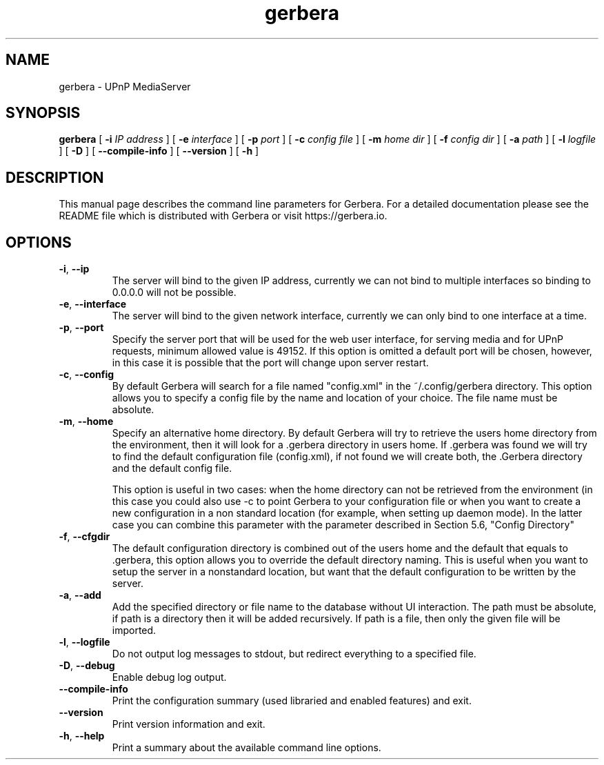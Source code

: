 '\" -*- coding: us-ascii -*-
.if \n(.g .ds T< \\FC
.if \n(.g .ds T> \\F[\n[.fam]]
.de URL
\\$2 \(la\\$1\(ra\\$3
..
.if \n(.g .mso www.tmac
.TH gerbera 1 2017-09-05 "" ""
.SH NAME
gerbera \- UPnP MediaServer
.SH SYNOPSIS
'nh
.fi
.ad l
\fBgerbera\fR \kx
.if (\nx>(\n(.l/2)) .nr x (\n(.l/5)
'in \n(.iu+\nxu
[
\fB-i \fIIP address\fB
\fR] [
\fB-e \fIinterface\fB
\fR] [
\fB-p \fIport\fB
\fR] [
\fB-c \fIconfig file\fB
\fR] [
\fB-m \fIhome dir\fB
\fR] [
\fB-f \fIconfig dir\fB
\fR] [
\fB-a \fIpath\fB
\fR] [
\fB-l \fIlogfile\fB
\fR] [
\fB-D\fR
] [
\fB--compile-info\fR
] [
\fB--version\fR
] [
\fB-h\fR
]
'in \n(.iu-\nxu
.ad b
'hy
.SH DESCRIPTION
This manual page describes the command line parameters for
Gerbera. For a detailed documentation please see the README file which
is distributed with Gerbera or visit https://gerbera.io.
.SH OPTIONS
.TP 
\*(T<\fB\-i\fR\*(T>, \*(T<\fB\-\-ip\fR\*(T> 
The server will bind to the given IP address, currently we can not bind to
multiple interfaces so binding to 0.0.0.0 will not be possible.
.TP 
\*(T<\fB\-e\fR\*(T>, \*(T<\fB\-\-interface\fR\*(T> 
The server will bind to the given network interface, currently we can only bind
to one interface at a time.
.TP 
\*(T<\fB\-p\fR\*(T>, \*(T<\fB\-\-port\fR\*(T> 
Specify the server port that will be used for the web user interface, for
serving media and for UPnP requests, minimum allowed value is 49152. If this
option is omitted a default port will be chosen, however, in this case it is
possible that the port will change upon server restart.
.TP 
\*(T<\fB\-c\fR\*(T>, \*(T<\fB\-\-config\fR\*(T> 
By default Gerbera will search for a file named "config.xml" in the ~/.config/gerbera directory. This option allows you to specify a config file by the
name and location of your choice. The file name must be absolute.
.TP 
\*(T<\fB\-m\fR\*(T>, \*(T<\fB\-\-home\fR\*(T> 
Specify an alternative home directory. By default Gerbera will try to
retrieve the users home directory from the environment, then it will look for a
\&.gerbera directory in users home. If .gerbera was found we will try to find
the default configuration file (config.xml), if not found we will create both,
the .Gerbera directory and the default config file.

This option is useful in two cases: when the home directory can not be
retrieved from the environment (in this case you could also use -c to point
Gerbera to your configuration file or when you want to create a new
configuration in a non standard location (for example, when setting up daemon
mode). In the latter case you can combine this parameter with the parameter
described in Section 5.6, "Config Directory"
.TP 
\*(T<\fB\-f\fR\*(T>, \*(T<\fB\-\-cfgdir\fR\*(T> 
The default configuration directory is combined out of the users home and the
default that equals to .gerbera, this option allows you to override the
default directory naming. This is useful when you want to setup the server in a
nonstandard location, but want that the default configuration to be written by
the server.
.TP 
\*(T<\fB\-a\fR\*(T>, \*(T<\fB\-\-add\fR\*(T> 
Add the specified directory or file name to the database without UI
interaction. The path must be absolute, if path is a directory then it will be
added recursively. If path is a file, then only the given file will be
imported.
.TP 
\*(T<\fB\-l\fR\*(T>, \*(T<\fB\-\-logfile\fR\*(T> 
Do not output log messages to stdout, but redirect everything to a specified
file.
.TP 
\*(T<\fB\-D\fR\*(T>, \*(T<\fB\-\-debug\fR\*(T> 
Enable debug log output.
.TP 
\*(T<\fB\-\-compile\-info\fR\*(T> 
Print the configuration summary (used libraried and enabled features) and exit.
.TP 
\*(T<\fB\-\-version\fR\*(T> 
Print version information and exit.
.TP 
\*(T<\fB\-h\fR\*(T>, \*(T<\fB\-\-help\fR\*(T> 
Print a summary about the available command line options.
